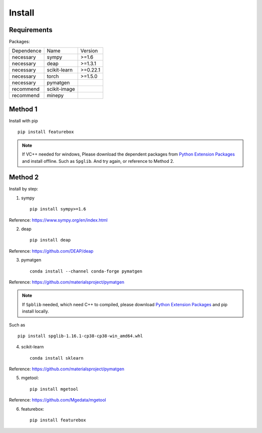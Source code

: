 Install
==================

Requirements
::::::::::::

Packages:

============= ============  ============
 Dependence   Name          Version
------------- ------------  ------------
 necessary    sympy         >=1.6
 necessary    deap          >=1.3.1
 necessary    scikit-learn  >=0.22.1
 necessary    torch         >=1.5.0
 necessary    pymatgen      \
 recommend    scikit-image  \
 recommend    minepy        \
============= ============  ============

Method 1
::::::::::::

Install with pip ::

    pip install featurebox

.. note::

    If VC++ needed for windows, Please download the dependent packages from
    `Python Extension Packages <https://www.lfd.uci.edu/~gohlke/pythonlibs/>`_ and install offline.
    Such as ``Spglib``. And try again, or reference to Method 2.

Method 2
::::::::::::

Install by step:

1. sympy ::

    pip install sympy>=1.6

Reference: https://www.sympy.org/en/index.html

2. deap ::

    pip install deap

Reference: https://github.com/DEAP/deap

3. pymatgen ::

    conda install --channel conda-forge pymatgen

Reference: https://github.com/materialsproject/pymatgen

.. note::

    If ``Spblib`` needed, which need C++ to compiled, please
    download `Python Extension Packages <https://www.lfd.uci.edu/~gohlke/pythonlibs/>`_
    and pip install locally.

Such as ::

    pip install spglib-1.16.1-cp38-cp38-win_amd64.whl

4. scikit-learn ::

    conda install sklearn

Reference: https://github.com/materialsproject/pymatgen

5. mgetool::

    pip install mgetool

Reference: https://github.com/Mgedata/mgetool

6. featurebox::

    pip install featurebox


